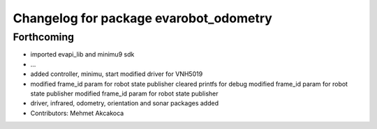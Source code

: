 ^^^^^^^^^^^^^^^^^^^^^^^^^^^^^^^^^^^^^^^
Changelog for package evarobot_odometry
^^^^^^^^^^^^^^^^^^^^^^^^^^^^^^^^^^^^^^^

Forthcoming
-----------
* imported evapi_lib and minimu9 sdk
* ...
* added controller, minimu, start
  modified driver for VNH5019
* modified frame_id param for robot state publisher
  cleared printfs for debug
  modified frame_id param for robot state publisher
  modified frame_id param for robot state publisher
* driver, infrared, odometry, orientation and sonar packages added
* Contributors: Mehmet Akcakoca
